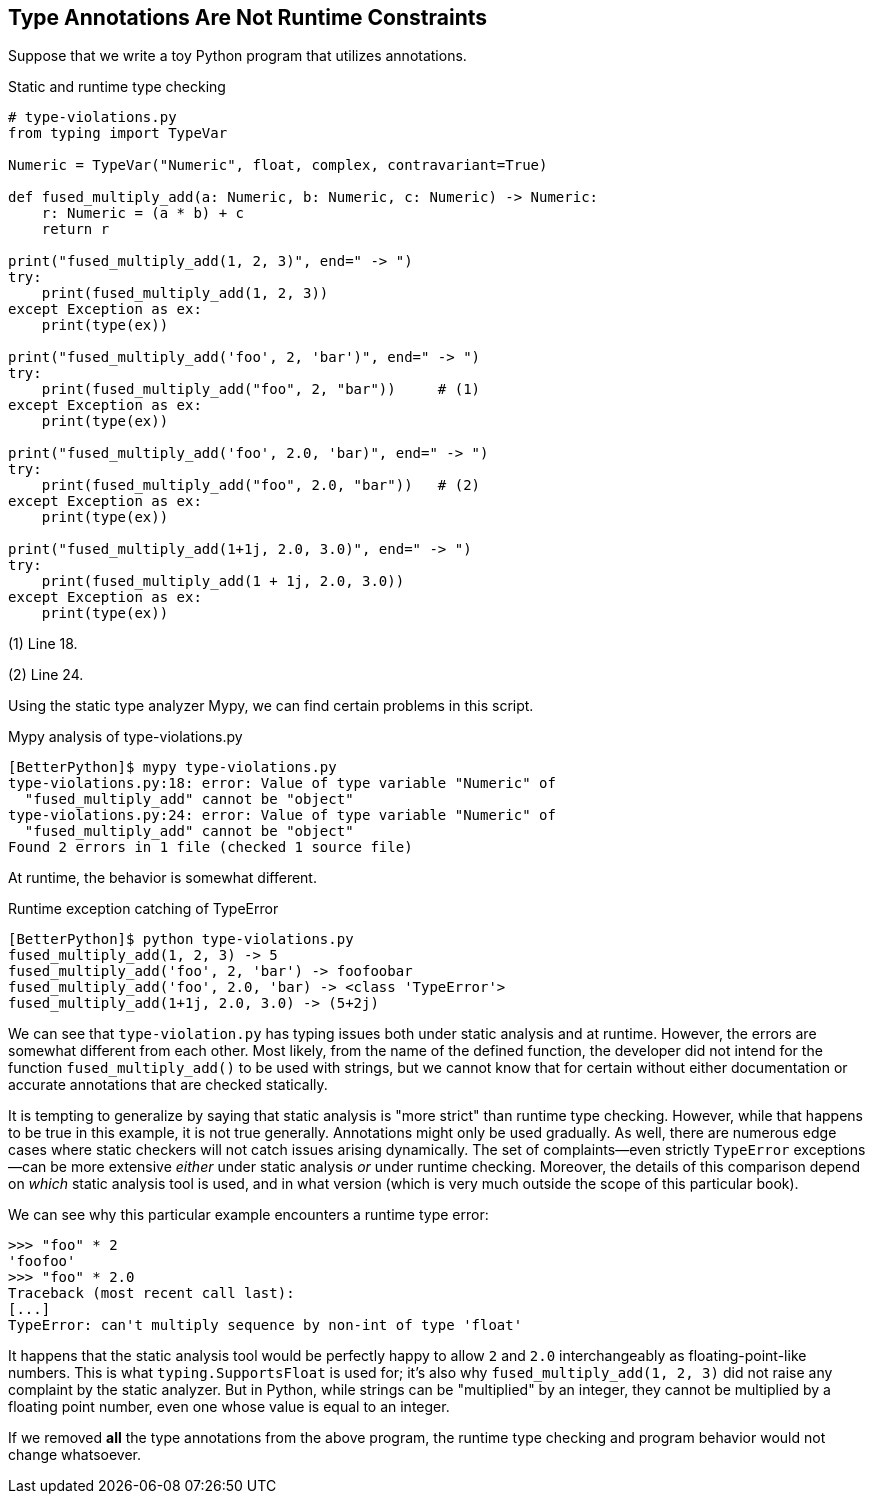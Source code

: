 == Type Annotations Are Not Runtime Constraints

Suppose that we write a toy Python program that utilizes annotations.

.Static and runtime type checking
[source,python,linenums]
----
# type-violations.py
from typing import TypeVar

Numeric = TypeVar("Numeric", float, complex, contravariant=True)

def fused_multiply_add(a: Numeric, b: Numeric, c: Numeric) -> Numeric:
    r: Numeric = (a * b) + c
    return r

print("fused_multiply_add(1, 2, 3)", end=" -> ")
try:
    print(fused_multiply_add(1, 2, 3))
except Exception as ex:
    print(type(ex))

print("fused_multiply_add('foo', 2, 'bar')", end=" -> ")
try:
    print(fused_multiply_add("foo", 2, "bar"))     # (1)
except Exception as ex:
    print(type(ex))

print("fused_multiply_add('foo', 2.0, 'bar)", end=" -> ")
try:
    print(fused_multiply_add("foo", 2.0, "bar"))   # (2)
except Exception as ex:
    print(type(ex))

print("fused_multiply_add(1+1j, 2.0, 3.0)", end=" -> ")
try:
    print(fused_multiply_add(1 + 1j, 2.0, 3.0))
except Exception as ex:
    print(type(ex))
----

(1) Line 18.

(2) Line 24.

Using the static type analyzer Mypy, we can find certain problems in this script.

.Mypy analysis of type-violations.py
[source,shell]
----
[BetterPython]$ mypy type-violations.py
type-violations.py:18: error: Value of type variable "Numeric" of 
  "fused_multiply_add" cannot be "object"
type-violations.py:24: error: Value of type variable "Numeric" of 
  "fused_multiply_add" cannot be "object"
Found 2 errors in 1 file (checked 1 source file)
----

At runtime, the behavior is somewhat different.

.Runtime exception catching of TypeError
[source,shell]
----
[BetterPython]$ python type-violations.py
fused_multiply_add(1, 2, 3) -> 5
fused_multiply_add('foo', 2, 'bar') -> foofoobar
fused_multiply_add('foo', 2.0, 'bar) -> <class 'TypeError'>
fused_multiply_add(1+1j, 2.0, 3.0) -> (5+2j)
----

We can see that `type-violation.py` has typing issues both under static
analysis and at runtime.  However, the errors are somewhat different from each
other.  Most likely, from the name of the defined function, the developer did
not intend for the function `fused_multiply_add()` to be used with strings,
but we cannot know that for certain without either documentation or accurate
annotations that are checked statically.

It is tempting to generalize by saying that static analysis is "more strict"
than runtime type checking.  However, while that happens to be true in this
example, it is not true generally.  Annotations might only be used gradually.
As well, there are numerous edge cases where static checkers will not catch
issues arising dynamically. The set of complaints—even strictly `TypeError`
exceptions—can be more extensive _either_ under static analysis _or_ under
runtime checking.  Moreover, the details of this comparison depend on _which_
static analysis tool is used, and in what version (which is very much outside
the scope of this particular book).

We can see why this particular example encounters a runtime type error:

[source,python]
----
>>> "foo" * 2
'foofoo'
>>> "foo" * 2.0
Traceback (most recent call last):
[...]
TypeError: can't multiply sequence by non-int of type 'float'
----

It happens that the static analysis tool would be perfectly happy to allow `2`
and `2.0` interchangeably as floating-point-like numbers. This is what
`typing.SupportsFloat` is used for; it's also why
[.code]``fused_multiply_add(1, 2, 3)`` did not raise any complaint by the
static analyzer.  But in Python, while strings can be "multiplied" by an
integer, they cannot be multiplied by a floating point number, even one whose
value is equal to an integer.

If we removed *all* the type annotations from the above program, the runtime
type checking and program behavior would not change whatsoever.
